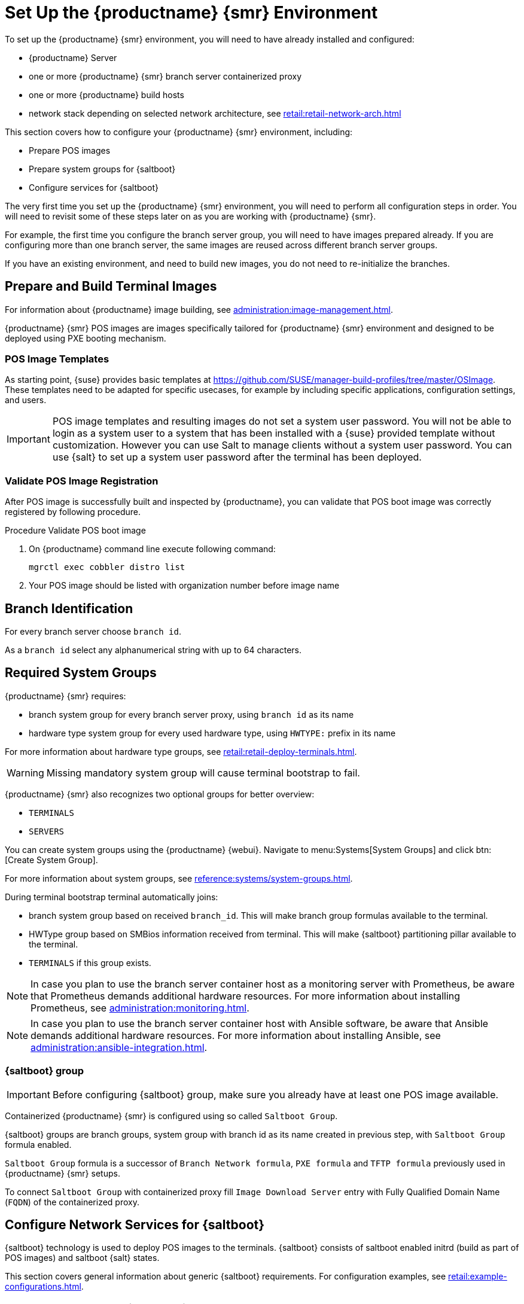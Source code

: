 [[retail-install-setup]]
= Set Up the {productname} {smr} Environment

// 2020-08-27, ke: We must settle on one term: "POS images" or "terminal images"

To set up the {productname} {smr} environment, you will need to have already installed and configured:

* {productname} Server
* one or more {productname} {smr} branch server containerized proxy
* one or more {productname} build hosts
* network stack depending on selected network architecture, see xref:retail:retail-network-arch.adoc[]

This section covers how to configure your {productname} {smr} environment, including:

* Prepare POS images
* Prepare system groups for {saltboot}
* Configure services for {saltboot}

The very first time you set up the {productname} {smr} environment, you will need to perform all configuration steps in order.
You will need to revisit some of these steps later on as you are working with {productname} {smr}.

For example, the first time you configure the branch server group, you will need to have images prepared already.
If you are configuring more than one branch server, the same images are reused across different branch server groups.

If you have an existing environment, and need to build new images, you do not need to re-initialize the branches.


== Prepare and Build Terminal Images

For information about {productname} image building, see xref:administration:image-management.adoc[].

{productname} {smr} POS images are images specifically tailored for {productname} {smr} environment and designed to be deployed using PXE booting mechanism.


=== POS Image Templates

As starting point, {suse} provides basic templates at https://github.com/SUSE/manager-build-profiles/tree/master/OSImage[].
These templates need to be adapted for specific usecases, for example by including specific applications, configuration settings, and users.

[IMPORTANT]
====
POS image templates and resulting images do not set a system user password.
You will not be able to login as a system user to a system that has been installed with a {suse} provided template without customization.
However you can use Salt to manage clients without a system user password.
You can use {salt} to set up a system user password after the terminal has been deployed.
====

=== Validate POS Image Registration

After POS image is successfully built and inspected by {productname}, you can validate that POS boot image was correctly registered by following procedure.

.Procedure Validate POS boot image

. On {productname} command line execute following command:
+
----
mgrctl exec cobbler distro list
----
. Your POS image should be listed with organization number before image name

== Branch Identification

For every branch server choose [systemitem]``branch id``.

As a [systemitem]``branch id`` select any alphanumerical string with up to 64 characters.


== Required System Groups

{productname} {smr} requires:

- branch system group for every branch server proxy, using [systemitem]``branch id`` as its name
- hardware type system group for every used hardware type, using [systemitem]``HWTYPE:`` prefix in its name

For more information about hardware type groups, see xref:retail:retail-deploy-terminals.adoc[].


[WARNING]
====
Missing mandatory system group will cause terminal bootstrap to fail.
====

{productname} {smr} also recognizes two optional groups for better overview:

- [systemitem]``TERMINALS``
- [systemitem]``SERVERS``


You can create system groups using the {productname} {webui}.
Navigate to menu:Systems[System Groups] and click btn:[Create System Group].

For more information about system groups, see xref:reference:systems/system-groups.adoc[].

During terminal bootstrap terminal automatically joins:

- branch system group based on received [systemitem]``branch_id``. This will make branch group formulas available to the terminal.
- HWType group based on SMBios information received from terminal. This will make {saltboot} partitioning pillar available to the terminal.
- [systemitem]``TERMINALS`` if this group exists.


[NOTE]
====
In case you plan to use the branch server container host as a monitoring server with Prometheus, be aware that Prometheus demands additional hardware resources.
For more information about installing Prometheus, see xref:administration:monitoring.adoc[].
====

[NOTE]
====
In case you plan to use the branch server container host with Ansible software, be aware that Ansible demands additional hardware resources.
For more information about installing Ansible, see xref:administration:ansible-integration.adoc[].
====

=== {saltboot} group

[IMPORTANT]
====
Before configuring {saltboot} group, make sure you already have at least one POS image available.
====

Containerized {productname} {smr} is configured using so called [systemitem]``Saltboot Group``.

{saltboot} groups are branch groups, system group with branch id as its name created in previous step, with [systemitem]``Saltboot Group`` formula enabled.

[systemitem]``Saltboot Group`` formula is a successor of [systemitem]``Branch Network formula``, [systemitem]``PXE formula`` and [systemitem]``TFTP formula`` previously used in {productname} {smr} setups.

To connect [systemitem]``Saltboot Group`` with containerized proxy fill [systemitem]``Image Download Server`` entry with Fully Qualified Domain Name ([literal]``FQDN``) of the containerized proxy.


== Configure Network Services for {saltboot}

{saltboot} technology is used to deploy POS images to the terminals.
{saltboot} consists of saltboot enabled initrd (build as part of POS images) and saltboot {salt} states.

This section covers general information about generic {saltboot} requirements.
For configuration examples, see xref:retail:example-configurations.adoc[].


=== Enable PXE Network Boot in the Terminal Network

{saltboot} is usually used in network boot environment.
For this to work [systemitem]``DHCP`` service for the network terminal is connected to must have [systemitem]``PXE`` or sometimes called [systemitem]``BOOTP`` support enabled.

.Example of ISC DHCP server configuration with PXE booting enabled

----
  if substring (option vendor-class-identifier, 0, 10) = "HTTPClient" {
    option vendor-class-identifier "HTTPClient";
    filename "<FQDN of branch server proxy>/saltboot/shim.efi";
  }
  else {
    if option arch = 00:07 {
       filename "grub/shim.efi";
       next-server <IP address of branch server proxy>;
    }
    else {
      filename "pxelinux.0";
      next-server <IP address of branch server proxy>;
    }
  }
----

Notice two important options, [systemitem]``next-server`` which is set to the branch server IP address and [systemitem]``filename`` set to the [systemitem]``pxelinux.0`` for BIOS based system and [systemitem]``grub/shim.efi`` for UEFI systems with SecureBoot support.

[IMPORTANT]
====
{productname} {smr} branch proxy uses different [systemitem]``filename`` then previous non-containerized branch server.

For containerized branch proxy set [systemitem]``filename`` to the [systemitem]``pxelinux.0`` for BIOS based system and [systemitem]``grub/shim.efi`` for UEFI systems with SecureBoot.
====


== Terminal Partitioning and Image Selection

{saltboot} requires instructions how to partitioning terminal harddisk and what image to deploy.
This is done individually for each hardware type of terminals.
For more information about hardware types and partitioning, see xref:retail:retail-deploy-terminals.adoc[].

Above mentioned steps are mandatory minimum for successful {saltboot} deployment.
For configuration examples, see xref:retail:example-configurations.adoc[].


== Synchronize Images to the Branch Server

{productname} {smr} {productnumber} no longer need manual image synchronization, all images are available to all clients automatically.

This may not be always desired, for example to allow images gradual deployments across all branches.
For a way how to limit image deployment, see xref:retail:retail-best-practices.adoc[].
